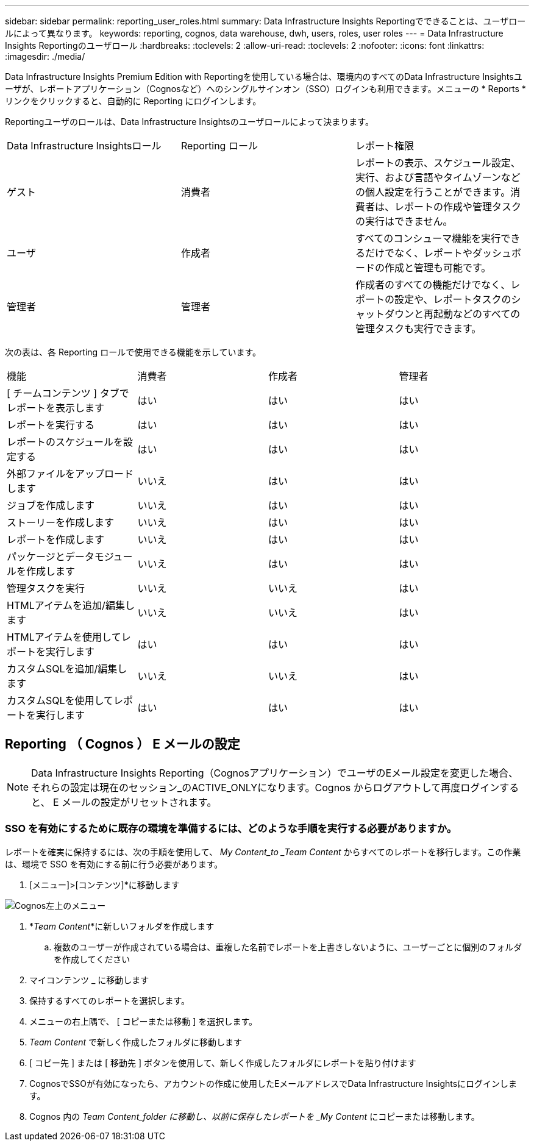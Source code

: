 ---
sidebar: sidebar 
permalink: reporting_user_roles.html 
summary: Data Infrastructure Insights Reportingでできることは、ユーザロールによって異なります。 
keywords: reporting, cognos, data warehouse, dwh, users, roles, user roles 
---
= Data Infrastructure Insights Reportingのユーザロール
:hardbreaks:
:toclevels: 2
:allow-uri-read: 
:toclevels: 2
:nofooter: 
:icons: font
:linkattrs: 
:imagesdir: ./media/


[role="lead"]
Data Infrastructure Insights Premium Edition with Reportingを使用している場合は、環境内のすべてのData Infrastructure Insightsユーザが、レポートアプリケーション（Cognosなど）へのシングルサインオン（SSO）ログインも利用できます。メニューの * Reports * リンクをクリックすると、自動的に Reporting にログインします。

Reportingユーザのロールは、Data Infrastructure Insightsのユーザロールによって決まります。

|===


| Data Infrastructure Insightsロール | Reporting ロール | レポート権限 


| ゲスト | 消費者 | レポートの表示、スケジュール設定、実行、および言語やタイムゾーンなどの個人設定を行うことができます。消費者は、レポートの作成や管理タスクの実行はできません。 


| ユーザ | 作成者 | すべてのコンシューマ機能を実行できるだけでなく、レポートやダッシュボードの作成と管理も可能です。 


| 管理者 | 管理者 | 作成者のすべての機能だけでなく、レポートの設定や、レポートタスクのシャットダウンと再起動などのすべての管理タスクも実行できます。 
|===
次の表は、各 Reporting ロールで使用できる機能を示しています。

|===


| 機能 | 消費者 | 作成者 | 管理者 


| [ チームコンテンツ ] タブでレポートを表示します | はい | はい | はい 


| レポートを実行する | はい | はい | はい 


| レポートのスケジュールを設定する | はい | はい | はい 


| 外部ファイルをアップロードします | いいえ | はい | はい 


| ジョブを作成します | いいえ | はい | はい 


| ストーリーを作成します | いいえ | はい | はい 


| レポートを作成します | いいえ | はい | はい 


| パッケージとデータモジュールを作成します | いいえ | はい | はい 


| 管理タスクを実行 | いいえ | いいえ | はい 


| HTMLアイテムを追加/編集します | いいえ | いいえ | はい 


| HTMLアイテムを使用してレポートを実行します | はい | はい | はい 


| カスタムSQLを追加/編集します | いいえ | いいえ | はい 


| カスタムSQLを使用してレポートを実行します | はい | はい | はい 
|===


== Reporting （ Cognos ） E メールの設定


NOTE: Data Infrastructure Insights Reporting（Cognosアプリケーション）でユーザのEメール設定を変更した場合、それらの設定は現在のセッション_のACTIVE_ONLYになります。Cognos からログアウトして再度ログインすると、 E メールの設定がリセットされます。



=== SSO を有効にするために既存の環境を準備するには、どのような手順を実行する必要がありますか。

レポートを確実に保持するには、次の手順を使用して、 _My Content_to _Team Content_ からすべてのレポートを移行します。この作業は、環境で SSO を有効にする前に行う必要があります。

. [メニュー]>[コンテンツ]*に移動します


image:Reporting_Menu.png["Cognos左上のメニュー"]

. *_Team Content_*に新しいフォルダを作成します
+
.. 複数のユーザーが作成されている場合は、重複した名前でレポートを上書きしないように、ユーザーごとに個別のフォルダを作成してください


. マイコンテンツ _ に移動します
. 保持するすべてのレポートを選択します。
. メニューの右上隅で、 [ コピーまたは移動 ] を選択します。
. _Team Content_ で新しく作成したフォルダに移動します
. [ コピー先 ] または [ 移動先 ] ボタンを使用して、新しく作成したフォルダにレポートを貼り付けます
. CognosでSSOが有効になったら、アカウントの作成に使用したEメールアドレスでData Infrastructure Insightsにログインします。
. Cognos 内の _Team Content_folder に移動し、以前に保存したレポートを _My Content_ にコピーまたは移動します。

